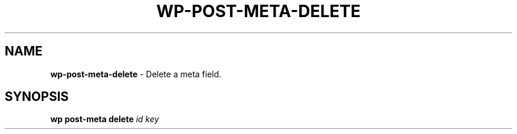 .\" generated with Ronn/v0.7.3
.\" http://github.com/rtomayko/ronn/tree/0.7.3
.
.TH "WP\-POST\-META\-DELETE" "1" "October 2012" "" "WP-CLI"
.
.SH "NAME"
\fBwp\-post\-meta\-delete\fR \- Delete a meta field\.
.
.SH "SYNOPSIS"
\fBwp post\-meta delete\fR \fIid\fR \fIkey\fR
